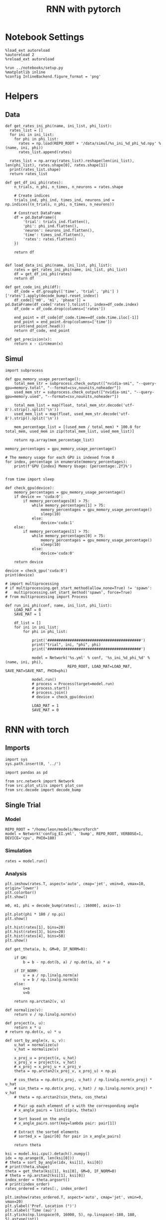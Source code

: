 #+STARTUP: fold
#+TITLE: RNN with pytorch
#+PROPERTY: header-args:ipython :results both :exports both :async yes :session torch :kernel torch

* Notebook Settings

#+begin_src ipython
  %load_ext autoreload
  %autoreload 2
  %reload_ext autoreload

  %run ../notebooks/setup.py
  %matplotlib inline
  %config InlineBackend.figure_format = 'png'
#+end_src

#+RESULTS:
: The autoreload extension is already loaded. To reload it, use:
:   %reload_ext autoreload
: Python exe
: /home/leon/mambaforge/envs/torch/bin/python

* Helpers
** Data
#+begin_src ipython
  def get_rates_ini_phi(name, ini_list, phi_list):
    rates_list = []
    for ini in ini_list:
      for phi in phi_list:
        rates = np.load(REPO_ROOT + '/data/simul/%s_ini_%d_phi_%d.npy' % (name, ini, phi))
        rates_list.append(rates)

    rates_list = np.array(rates_list).reshape(len(ini_list), len(phi_list), rates.shape[0], rates.shape[1])
    print(rates_list.shape)
    return rates_list  
#+end_src

#+RESULTS:

#+begin_src ipython
  def get_df_ini_phi(rates):
      n_trials, n_phi, n_times, n_neurons = rates.shape

      # Create indices
      trials_ind, phi_ind, times_ind, neurons_ind = np.indices((n_trials, n_phi, n_times, n_neurons))

      # Construct DataFrame
      df = pd.DataFrame({
          'trial': trials_ind.flatten(),
          'phi': phi_ind.flatten(),
          'neuron': neurons_ind.flatten(),
          'time': times_ind.flatten(),
          'rates': rates.flatten()
      })

      return df

#+end_src

#+RESULTS:

#+begin_src ipython
  def load_data_ini_phi(name, ini_list, phi_list):
      rates = get_rates_ini_phi(name, ini_list, phi_list)
      df = get_df_ini_phi(rates)
      return df
#+end_src

#+RESULTS:

#+begin_src ipython
  def get_code_ini_phi(df):
      df_code = df.groupby(['time', 'trial', 'phi'] )['rates'].apply(decode_bump).reset_index()
      df_code[['m0', 'm1', 'phase']] = pd.DataFrame(df_code['rates'].tolist(), index=df_code.index)
      df_code = df_code.drop(columns=['rates'])
      
      end_point = df_code[df_code.time==df_code.time.iloc[-1]]
      end_point = end_point.drop(columns=['time'])
      print(end_point.head())  
      return df_code, end_point  
#+end_src

#+RESULTS:

#+begin_src ipython
  def get_precision(x):
      return x - circmean(x)
#+end_src

#+RESULTS:

** Simul

#+begin_src ipython
  import subprocess

  def gpu_memory_usage_percentage():
      total_mem_str = subprocess.check_output(["nvidia-smi", "--query-gpu=memory.total", "--format=csv,nounits,noheader"])
      used_mem_str = subprocess.check_output(["nvidia-smi", "--query-gpu=memory.used", "--format=csv,nounits,noheader"])
      
      total_mem_list = map(float, total_mem_str.decode('utf-8').strip().split('\n'))
      used_mem_list = map(float, used_mem_str.decode('utf-8').strip().split('\n'))

      mem_percentage_list = [(used_mem / total_mem) * 100.0 for total_mem, used_mem in zip(total_mem_list, used_mem_list)]

      return np.array(mem_percentage_list)

  memory_percentages = gpu_memory_usage_percentage()

  # The memory usage for each GPU is indexed from 0
  for index, percentage in enumerate(memory_percentages):
      print(f'GPU {index} Memory Usage: {percentage:.2f}%')

#+end_src

#+RESULTS:
:RESULTS:
# [goto error]
#+begin_example
  [0;31m---------------------------------------------------------------------------[0m
  [0;31mFileNotFoundError[0m                         Traceback (most recent call last)
  Cell [0;32mIn[7], line 14[0m
  [1;32m     10[0m     mem_percentage_list [38;5;241m=[39m [(used_mem [38;5;241m/[39m total_mem) [38;5;241m*[39m [38;5;241m100.0[39m [38;5;28;01mfor[39;00m total_mem, used_mem [38;5;129;01min[39;00m [38;5;28mzip[39m(total_mem_list, used_mem_list)]
  [1;32m     12[0m     [38;5;28;01mreturn[39;00m np[38;5;241m.[39marray(mem_percentage_list)
  [0;32m---> 14[0m memory_percentages [38;5;241m=[39m [43mgpu_memory_usage_percentage[49m[43m([49m[43m)[49m
  [1;32m     16[0m [38;5;66;03m# The memory usage for each GPU is indexed from 0[39;00m
  [1;32m     17[0m [38;5;28;01mfor[39;00m index, percentage [38;5;129;01min[39;00m [38;5;28menumerate[39m(memory_percentages):

  Cell [0;32mIn[7], line 4[0m, in [0;36mgpu_memory_usage_percentage[0;34m()[0m
  [1;32m      3[0m [38;5;28;01mdef[39;00m [38;5;21mgpu_memory_usage_percentage[39m():
  [0;32m----> 4[0m     total_mem_str [38;5;241m=[39m [43msubprocess[49m[38;5;241;43m.[39;49m[43mcheck_output[49m[43m([49m[43m[[49m[38;5;124;43m"[39;49m[38;5;124;43mnvidia-smi[39;49m[38;5;124;43m"[39;49m[43m,[49m[43m [49m[38;5;124;43m"[39;49m[38;5;124;43m--query-gpu=memory.total[39;49m[38;5;124;43m"[39;49m[43m,[49m[43m [49m[38;5;124;43m"[39;49m[38;5;124;43m--format=csv,nounits,noheader[39;49m[38;5;124;43m"[39;49m[43m][49m[43m)[49m
  [1;32m      5[0m     used_mem_str [38;5;241m=[39m subprocess[38;5;241m.[39mcheck_output([[38;5;124m"[39m[38;5;124mnvidia-smi[39m[38;5;124m"[39m, [38;5;124m"[39m[38;5;124m--query-gpu=memory.used[39m[38;5;124m"[39m, [38;5;124m"[39m[38;5;124m--format=csv,nounits,noheader[39m[38;5;124m"[39m])
  [1;32m      7[0m     total_mem_list [38;5;241m=[39m [38;5;28mmap[39m([38;5;28mfloat[39m, total_mem_str[38;5;241m.[39mdecode([38;5;124m'[39m[38;5;124mutf-8[39m[38;5;124m'[39m)[38;5;241m.[39mstrip()[38;5;241m.[39msplit([38;5;124m'[39m[38;5;130;01m\n[39;00m[38;5;124m'[39m))

  File [0;32m~/mambaforge/envs/torch/lib/python3.10/subprocess.py:421[0m, in [0;36mcheck_output[0;34m(timeout, *popenargs, **kwargs)[0m
  [1;32m    418[0m         empty [38;5;241m=[39m [38;5;124mb[39m[38;5;124m'[39m[38;5;124m'[39m
  [1;32m    419[0m     kwargs[[38;5;124m'[39m[38;5;124minput[39m[38;5;124m'[39m] [38;5;241m=[39m empty
  [0;32m--> 421[0m [38;5;28;01mreturn[39;00m [43mrun[49m[43m([49m[38;5;241;43m*[39;49m[43mpopenargs[49m[43m,[49m[43m [49m[43mstdout[49m[38;5;241;43m=[39;49m[43mPIPE[49m[43m,[49m[43m [49m[43mtimeout[49m[38;5;241;43m=[39;49m[43mtimeout[49m[43m,[49m[43m [49m[43mcheck[49m[38;5;241;43m=[39;49m[38;5;28;43;01mTrue[39;49;00m[43m,[49m
  [1;32m    422[0m [43m           [49m[38;5;241;43m*[39;49m[38;5;241;43m*[39;49m[43mkwargs[49m[43m)[49m[38;5;241m.[39mstdout

  File [0;32m~/mambaforge/envs/torch/lib/python3.10/subprocess.py:503[0m, in [0;36mrun[0;34m(input, capture_output, timeout, check, *popenargs, **kwargs)[0m
  [1;32m    500[0m     kwargs[[38;5;124m'[39m[38;5;124mstdout[39m[38;5;124m'[39m] [38;5;241m=[39m PIPE
  [1;32m    501[0m     kwargs[[38;5;124m'[39m[38;5;124mstderr[39m[38;5;124m'[39m] [38;5;241m=[39m PIPE
  [0;32m--> 503[0m [38;5;28;01mwith[39;00m [43mPopen[49m[43m([49m[38;5;241;43m*[39;49m[43mpopenargs[49m[43m,[49m[43m [49m[38;5;241;43m*[39;49m[38;5;241;43m*[39;49m[43mkwargs[49m[43m)[49m [38;5;28;01mas[39;00m process:
  [1;32m    504[0m     [38;5;28;01mtry[39;00m:
  [1;32m    505[0m         stdout, stderr [38;5;241m=[39m process[38;5;241m.[39mcommunicate([38;5;28minput[39m, timeout[38;5;241m=[39mtimeout)

  File [0;32m~/mambaforge/envs/torch/lib/python3.10/subprocess.py:971[0m, in [0;36mPopen.__init__[0;34m(self, args, bufsize, executable, stdin, stdout, stderr, preexec_fn, close_fds, shell, cwd, env, universal_newlines, startupinfo, creationflags, restore_signals, start_new_session, pass_fds, user, group, extra_groups, encoding, errors, text, umask, pipesize)[0m
  [1;32m    967[0m         [38;5;28;01mif[39;00m [38;5;28mself[39m[38;5;241m.[39mtext_mode:
  [1;32m    968[0m             [38;5;28mself[39m[38;5;241m.[39mstderr [38;5;241m=[39m io[38;5;241m.[39mTextIOWrapper([38;5;28mself[39m[38;5;241m.[39mstderr,
  [1;32m    969[0m                     encoding[38;5;241m=[39mencoding, errors[38;5;241m=[39merrors)
  [0;32m--> 971[0m     [38;5;28;43mself[39;49m[38;5;241;43m.[39;49m[43m_execute_child[49m[43m([49m[43margs[49m[43m,[49m[43m [49m[43mexecutable[49m[43m,[49m[43m [49m[43mpreexec_fn[49m[43m,[49m[43m [49m[43mclose_fds[49m[43m,[49m
  [1;32m    972[0m [43m                        [49m[43mpass_fds[49m[43m,[49m[43m [49m[43mcwd[49m[43m,[49m[43m [49m[43menv[49m[43m,[49m
  [1;32m    973[0m [43m                        [49m[43mstartupinfo[49m[43m,[49m[43m [49m[43mcreationflags[49m[43m,[49m[43m [49m[43mshell[49m[43m,[49m
  [1;32m    974[0m [43m                        [49m[43mp2cread[49m[43m,[49m[43m [49m[43mp2cwrite[49m[43m,[49m
  [1;32m    975[0m [43m                        [49m[43mc2pread[49m[43m,[49m[43m [49m[43mc2pwrite[49m[43m,[49m
  [1;32m    976[0m [43m                        [49m[43merrread[49m[43m,[49m[43m [49m[43merrwrite[49m[43m,[49m
  [1;32m    977[0m [43m                        [49m[43mrestore_signals[49m[43m,[49m
  [1;32m    978[0m [43m                        [49m[43mgid[49m[43m,[49m[43m [49m[43mgids[49m[43m,[49m[43m [49m[43muid[49m[43m,[49m[43m [49m[43mumask[49m[43m,[49m
  [1;32m    979[0m [43m                        [49m[43mstart_new_session[49m[43m)[49m
  [1;32m    980[0m [38;5;28;01mexcept[39;00m:
  [1;32m    981[0m     [38;5;66;03m# Cleanup if the child failed starting.[39;00m
  [1;32m    982[0m     [38;5;28;01mfor[39;00m f [38;5;129;01min[39;00m [38;5;28mfilter[39m([38;5;28;01mNone[39;00m, ([38;5;28mself[39m[38;5;241m.[39mstdin, [38;5;28mself[39m[38;5;241m.[39mstdout, [38;5;28mself[39m[38;5;241m.[39mstderr)):

  File [0;32m~/mambaforge/envs/torch/lib/python3.10/subprocess.py:1863[0m, in [0;36mPopen._execute_child[0;34m(self, args, executable, preexec_fn, close_fds, pass_fds, cwd, env, startupinfo, creationflags, shell, p2cread, p2cwrite, c2pread, c2pwrite, errread, errwrite, restore_signals, gid, gids, uid, umask, start_new_session)[0m
  [1;32m   1861[0m     [38;5;28;01mif[39;00m errno_num [38;5;241m!=[39m [38;5;241m0[39m:
  [1;32m   1862[0m         err_msg [38;5;241m=[39m os[38;5;241m.[39mstrerror(errno_num)
  [0;32m-> 1863[0m     [38;5;28;01mraise[39;00m child_exception_type(errno_num, err_msg, err_filename)
  [1;32m   1864[0m [38;5;28;01mraise[39;00m child_exception_type(err_msg)

  [0;31mFileNotFoundError[0m: [Errno 2] No such file or directory: 'nvidia-smi'
#+end_example
:END:

#+begin_src ipython
  from time import sleep

  def check_gpu(device):
      memory_percentages = gpu_memory_usage_percentage()
      if device == 'cuda:0':
          if memory_percentages[0] > 75:
              while memory_percentages[1] > 75:
                  memory_percentages = gpu_memory_usage_percentage()
                  sleep(10)
              else:
                  device='cuda:1'
      else:
          if memory_percentages[1] > 75:
              while memory_percentages[0] > 75:
                  memory_percentages = gpu_memory_usage_percentage()
                  sleep(10)
              else:
                  device='cuda:0'
                  
      return device
#+end_src

#+RESULTS:

#+begin_src ipython
  device = check_gpu('cuda:0')
  print(device)
#+end_src

#+RESULTS:
:RESULTS:
# [goto error]
#+begin_example
  [0;31m---------------------------------------------------------------------------[0m
  [0;31mFileNotFoundError[0m                         Traceback (most recent call last)
  Cell [0;32mIn[9], line 1[0m
  [0;32m----> 1[0m device [38;5;241m=[39m [43mcheck_gpu[49m[43m([49m[38;5;124;43m'[39;49m[38;5;124;43mcuda:0[39;49m[38;5;124;43m'[39;49m[43m)[49m
  [1;32m      2[0m [38;5;28mprint[39m(device)

  Cell [0;32mIn[8], line 4[0m, in [0;36mcheck_gpu[0;34m(device)[0m
  [1;32m      3[0m [38;5;28;01mdef[39;00m [38;5;21mcheck_gpu[39m(device):
  [0;32m----> 4[0m     memory_percentages [38;5;241m=[39m [43mgpu_memory_usage_percentage[49m[43m([49m[43m)[49m
  [1;32m      5[0m     [38;5;28;01mif[39;00m device [38;5;241m==[39m [38;5;124m'[39m[38;5;124mcuda:0[39m[38;5;124m'[39m:
  [1;32m      6[0m         [38;5;28;01mif[39;00m memory_percentages[[38;5;241m0[39m] [38;5;241m>[39m [38;5;241m75[39m:

  Cell [0;32mIn[7], line 4[0m, in [0;36mgpu_memory_usage_percentage[0;34m()[0m
  [1;32m      3[0m [38;5;28;01mdef[39;00m [38;5;21mgpu_memory_usage_percentage[39m():
  [0;32m----> 4[0m     total_mem_str [38;5;241m=[39m [43msubprocess[49m[38;5;241;43m.[39;49m[43mcheck_output[49m[43m([49m[43m[[49m[38;5;124;43m"[39;49m[38;5;124;43mnvidia-smi[39;49m[38;5;124;43m"[39;49m[43m,[49m[43m [49m[38;5;124;43m"[39;49m[38;5;124;43m--query-gpu=memory.total[39;49m[38;5;124;43m"[39;49m[43m,[49m[43m [49m[38;5;124;43m"[39;49m[38;5;124;43m--format=csv,nounits,noheader[39;49m[38;5;124;43m"[39;49m[43m][49m[43m)[49m
  [1;32m      5[0m     used_mem_str [38;5;241m=[39m subprocess[38;5;241m.[39mcheck_output([[38;5;124m"[39m[38;5;124mnvidia-smi[39m[38;5;124m"[39m, [38;5;124m"[39m[38;5;124m--query-gpu=memory.used[39m[38;5;124m"[39m, [38;5;124m"[39m[38;5;124m--format=csv,nounits,noheader[39m[38;5;124m"[39m])
  [1;32m      7[0m     total_mem_list [38;5;241m=[39m [38;5;28mmap[39m([38;5;28mfloat[39m, total_mem_str[38;5;241m.[39mdecode([38;5;124m'[39m[38;5;124mutf-8[39m[38;5;124m'[39m)[38;5;241m.[39mstrip()[38;5;241m.[39msplit([38;5;124m'[39m[38;5;130;01m\n[39;00m[38;5;124m'[39m))

  File [0;32m~/mambaforge/envs/torch/lib/python3.10/subprocess.py:421[0m, in [0;36mcheck_output[0;34m(timeout, *popenargs, **kwargs)[0m
  [1;32m    418[0m         empty [38;5;241m=[39m [38;5;124mb[39m[38;5;124m'[39m[38;5;124m'[39m
  [1;32m    419[0m     kwargs[[38;5;124m'[39m[38;5;124minput[39m[38;5;124m'[39m] [38;5;241m=[39m empty
  [0;32m--> 421[0m [38;5;28;01mreturn[39;00m [43mrun[49m[43m([49m[38;5;241;43m*[39;49m[43mpopenargs[49m[43m,[49m[43m [49m[43mstdout[49m[38;5;241;43m=[39;49m[43mPIPE[49m[43m,[49m[43m [49m[43mtimeout[49m[38;5;241;43m=[39;49m[43mtimeout[49m[43m,[49m[43m [49m[43mcheck[49m[38;5;241;43m=[39;49m[38;5;28;43;01mTrue[39;49;00m[43m,[49m
  [1;32m    422[0m [43m           [49m[38;5;241;43m*[39;49m[38;5;241;43m*[39;49m[43mkwargs[49m[43m)[49m[38;5;241m.[39mstdout

  File [0;32m~/mambaforge/envs/torch/lib/python3.10/subprocess.py:503[0m, in [0;36mrun[0;34m(input, capture_output, timeout, check, *popenargs, **kwargs)[0m
  [1;32m    500[0m     kwargs[[38;5;124m'[39m[38;5;124mstdout[39m[38;5;124m'[39m] [38;5;241m=[39m PIPE
  [1;32m    501[0m     kwargs[[38;5;124m'[39m[38;5;124mstderr[39m[38;5;124m'[39m] [38;5;241m=[39m PIPE
  [0;32m--> 503[0m [38;5;28;01mwith[39;00m [43mPopen[49m[43m([49m[38;5;241;43m*[39;49m[43mpopenargs[49m[43m,[49m[43m [49m[38;5;241;43m*[39;49m[38;5;241;43m*[39;49m[43mkwargs[49m[43m)[49m [38;5;28;01mas[39;00m process:
  [1;32m    504[0m     [38;5;28;01mtry[39;00m:
  [1;32m    505[0m         stdout, stderr [38;5;241m=[39m process[38;5;241m.[39mcommunicate([38;5;28minput[39m, timeout[38;5;241m=[39mtimeout)

  File [0;32m~/mambaforge/envs/torch/lib/python3.10/subprocess.py:971[0m, in [0;36mPopen.__init__[0;34m(self, args, bufsize, executable, stdin, stdout, stderr, preexec_fn, close_fds, shell, cwd, env, universal_newlines, startupinfo, creationflags, restore_signals, start_new_session, pass_fds, user, group, extra_groups, encoding, errors, text, umask, pipesize)[0m
  [1;32m    967[0m         [38;5;28;01mif[39;00m [38;5;28mself[39m[38;5;241m.[39mtext_mode:
  [1;32m    968[0m             [38;5;28mself[39m[38;5;241m.[39mstderr [38;5;241m=[39m io[38;5;241m.[39mTextIOWrapper([38;5;28mself[39m[38;5;241m.[39mstderr,
  [1;32m    969[0m                     encoding[38;5;241m=[39mencoding, errors[38;5;241m=[39merrors)
  [0;32m--> 971[0m     [38;5;28;43mself[39;49m[38;5;241;43m.[39;49m[43m_execute_child[49m[43m([49m[43margs[49m[43m,[49m[43m [49m[43mexecutable[49m[43m,[49m[43m [49m[43mpreexec_fn[49m[43m,[49m[43m [49m[43mclose_fds[49m[43m,[49m
  [1;32m    972[0m [43m                        [49m[43mpass_fds[49m[43m,[49m[43m [49m[43mcwd[49m[43m,[49m[43m [49m[43menv[49m[43m,[49m
  [1;32m    973[0m [43m                        [49m[43mstartupinfo[49m[43m,[49m[43m [49m[43mcreationflags[49m[43m,[49m[43m [49m[43mshell[49m[43m,[49m
  [1;32m    974[0m [43m                        [49m[43mp2cread[49m[43m,[49m[43m [49m[43mp2cwrite[49m[43m,[49m
  [1;32m    975[0m [43m                        [49m[43mc2pread[49m[43m,[49m[43m [49m[43mc2pwrite[49m[43m,[49m
  [1;32m    976[0m [43m                        [49m[43merrread[49m[43m,[49m[43m [49m[43merrwrite[49m[43m,[49m
  [1;32m    977[0m [43m                        [49m[43mrestore_signals[49m[43m,[49m
  [1;32m    978[0m [43m                        [49m[43mgid[49m[43m,[49m[43m [49m[43mgids[49m[43m,[49m[43m [49m[43muid[49m[43m,[49m[43m [49m[43mumask[49m[43m,[49m
  [1;32m    979[0m [43m                        [49m[43mstart_new_session[49m[43m)[49m
  [1;32m    980[0m [38;5;28;01mexcept[39;00m:
  [1;32m    981[0m     [38;5;66;03m# Cleanup if the child failed starting.[39;00m
  [1;32m    982[0m     [38;5;28;01mfor[39;00m f [38;5;129;01min[39;00m [38;5;28mfilter[39m([38;5;28;01mNone[39;00m, ([38;5;28mself[39m[38;5;241m.[39mstdin, [38;5;28mself[39m[38;5;241m.[39mstdout, [38;5;28mself[39m[38;5;241m.[39mstderr)):

  File [0;32m~/mambaforge/envs/torch/lib/python3.10/subprocess.py:1863[0m, in [0;36mPopen._execute_child[0;34m(self, args, executable, preexec_fn, close_fds, pass_fds, cwd, env, startupinfo, creationflags, shell, p2cread, p2cwrite, c2pread, c2pwrite, errread, errwrite, restore_signals, gid, gids, uid, umask, start_new_session)[0m
  [1;32m   1861[0m     [38;5;28;01mif[39;00m errno_num [38;5;241m!=[39m [38;5;241m0[39m:
  [1;32m   1862[0m         err_msg [38;5;241m=[39m os[38;5;241m.[39mstrerror(errno_num)
  [0;32m-> 1863[0m     [38;5;28;01mraise[39;00m child_exception_type(errno_num, err_msg, err_filename)
  [1;32m   1864[0m [38;5;28;01mraise[39;00m child_exception_type(err_msg)

  [0;31mFileNotFoundError[0m: [Errno 2] No such file or directory: 'nvidia-smi'
#+end_example
:END:

#+begin_src ipython
  # import multiprocessing
  # if multiprocessing.get_start_method(allow_none=True) != 'spawn':
  #   multiprocessing.set_start_method('spawn', force=True)
  # from multiprocessing import Process

  def run_ini_phi(conf, name, ini_list, phi_list):
      LOAD_MAT = 0
      SAVE_MAT = 1

      df_list = []
      for ini in ini_list:
          for phi in phi_list:

              print('##########################################')
              print("trial", ini, "phi", phi)
              print('##########################################')

              model = Network('%s.yml' % conf, '%s_ini_%d_phi_%d' % (name, ini, phi),
                              REPO_ROOT, LOAD_MAT=LOAD_MAT, SAVE_MAT=SAVE_MAT, PHI0=phi)
              
              model.run()
              # process = Process(target=model.run)
              # process.start()
              # process.join()
              # device = check_gpu(device)

              LOAD_MAT = 1
              SAVE_MAT = 0
#+end_src

#+RESULTS:


* RNN with torch

** Imports

#+begin_src ipython
  import sys
  sys.path.insert(0, '../')

  import pandas as pd

  from src.network import Network
  from src.plot_utils import plot_con
  from src.decode import decode_bump
#+end_src

#+RESULTS:

** Single Trial
*** Model
#+begin_src ipython
  REPO_ROOT = "/home/leon/models/NeuroTorch"
  model = Network('config_EI.yml', 'bump', REPO_ROOT, VERBOSE=1, DEVICE='cpu', PHI0=180)
#+end_src

#+RESULTS:
#+begin_example
  Loading config from /home/leon/models/NeuroTorch/conf/config_EI.yml
  Na tensor([16000,  4000], dtype=torch.int32) Ka tensor([400., 100.], dtype=torch.float64) csumNa tensor([    0, 16000, 20000])
  DT 0.001 TAU tensor([0.0400, 0.0200], dtype=torch.float64)
  Jab [1.0, -1.5, 1, -1]
  Ja0 [2.0, 1.0]
  Linear(in_features=20000, out_features=20000, bias=True)
  ksi torch.Size([2, 16000])
  ksi . ksi1 tensor([[9.8886e-01, 4.5820e-04],
          [4.5820e-04, 9.8921e-01]], dtype=torch.float64)
  Pij torch.Size([16000, 16000])
  Sparse random connectivity 
  with weak low rank structure, KAPPA 4.50
  torch.Size([16000, 16000])
  Sparse random connectivity 
  torch.Size([4000, 16000])
  Sparse random connectivity 
  torch.Size([16000, 4000])
  Sparse random connectivity 
  torch.Size([4000, 4000])
#+end_example
*** Simulation
#+begin_src ipython
  rates = model.run()
#+end_src

#+RESULTS:
#+begin_example
  times (s) 0.25 rates (Hz) [0.0, 1.88]
  times (s) 0.5 rates (Hz) [0.0, 1.88]
  times (s) 0.75 rates (Hz) [0.0, 1.88]
  STIM ON
  times (s) 1.0 rates (Hz) [0.96, 1.88]
  times (s) 1.25 rates (Hz) [56.97, 113.5]
  times (s) 1.5 rates (Hz) [58.37, 116.53]
  times (s) 1.75 rates (Hz) [58.45, 116.63]
  STIM OFF
  times (s) 2.0 rates (Hz) [58.11, 116.71]
  times (s) 2.25 rates (Hz) [8.13, 18.26]
  times (s) 2.5 rates (Hz) [4.98, 11.55]
  times (s) 2.75 rates (Hz) [4.66, 10.91]
  times (s) 3.0 rates (Hz) [4.52, 10.65]
  times (s) 3.25 rates (Hz) [4.5, 10.6]
  times (s) 3.5 rates (Hz) [4.53, 10.66]
  times (s) 3.75 rates (Hz) [4.55, 10.7]
  times (s) 4.0 rates (Hz) [4.57, 10.73]
  times (s) 4.25 rates (Hz) [4.6, 10.79]
  times (s) 4.5 rates (Hz) [4.64, 10.88]
  times (s) 4.75 rates (Hz) [4.68, 10.96]
  result (19, 20000)
  Saving rates to: /home/leon/models/NeuroTorch/data/simul/bump.npy
  Elapsed (with compilation) = 90.38873914722353s
#+end_example
*** Analysis

#+begin_src ipython
  plt.imshow(rates.T, aspect='auto', cmap='jet', vmin=0, vmax=10, origin='lower')  
  plt.colorbar()
  plt.show()
#+end_src

#+RESULTS:
[[file:./.ob-jupyter/f305fb469a272618dfda5a3d604709bf9095c11d.png]]

#+begin_src ipython
  m0, m1, phi = decode_bump(rates[:, :16000], axis=-1)  
#+end_src

#+RESULTS:

#+begin_src ipython
plt.plot(phi * 180 / np.pi)
plt.show()
#+end_src

#+RESULTS:
[[file:./.ob-jupyter/154cffdc715593ed02893c7ef13855644db446fc.png]]

#+begin_src ipython
  plt.hist(rates[1], bins=20)
  plt.hist(rates[3], bins=20)
  plt.hist(rates[4], bins=50)
  plt.show()
#+end_src

#+RESULTS:
[[file:./.ob-jupyter/e8ea2835e97eda278a8be03d54a49be7ce174beb.png]]


#+begin_src ipython
  def get_theta(a, b, GM=0, IF_NORM=0):

      if GM:          
          b = b - np.dot(b, a) / np.dot(a, a) * a

      if IF_NORM:
          u = a / np.linalg.norm(a)
          v = b / np.linalg.norm(b)
      else:
          u=a
          v=b

      return np.arctan2(v, u)
#+end_src

#+RESULTS:

#+begin_src ipython
  def normalize(v):
      return v / np.linalg.norm(v)

  def project(x, u):
      return x * u
  # return np.dot(x, u) * u

  def sort_by_angle(x, u, v):
      u_hat = normalize(u)
      v_hat = normalize(v)

      x_proj_u = project(x, u_hat)
      x_proj_v = project(x, v_hat)
      # x_proj = x_proj_u + x_proj_v
      theta = np.arctan2(x_proj_v, x_proj_u) + np.pi

      # cos_theta = np.dot(x_proj, u_hat) / np.linalg.norm(x_proj) * u_hat
      # sin_theta = np.dot(x_proj, v_hat) / np.linalg.norm(x_proj) * v_hat
      # theta = np.arctan2(sin_theta, cos_theta)

      # Pair up each element of x with the corresponding angle
      # x_angle_pairs = list(zip(x, theta))

      # Sort based on the angle
      # x_angle_pairs.sort(key=lambda pair: pair[1])

      # Extract the sorted elements
      # sorted_x = [pair[0] for pair in x_angle_pairs]

      return theta
#+end_src

#+RESULTS:


#+begin_src ipython
  ksi = model.ksi.cpu().detach().numpy()
  idx = np.arange(0, len(ksi[0]))
  # theta = sort_by_angle(idx, ksi[1], ksi[0])
  # print(theta.shape)
  theta = get_theta(ksi[1], ksi[0], GM=0, IF_NORM=0)
  # theta = np.arctan2(ksi[1], ksi[0])
  index_order = theta.argsort()
  # print(index_order)
  rates_ordered = rates[:, index_order]
#+end_src

#+RESULTS:

#+begin_src ipython
  plt.imshow(rates_ordered.T, aspect='auto', cmap='jet', vmin=0, vmax=20)
  plt.ylabel('Pref. Location (°)')
  plt.xlabel('Time (au)')
  plt.yticks(np.linspace(0, 16000, 5), np.linspace(-180, 180, 5).astype(int))
  plt.colorbar()
  plt.show()
#+end_src

#+RESULTS:
[[file:./.ob-jupyter/7cbdb90ac07e8b4409ae4f0de3a9fe4f1b01b7c3.png]]

#+begin_src ipython
  m0, m1, phi = decode_bump(rates_ordered, axis=-1)
#+end_src

#+RESULTS:

#+begin_src ipython
  plt.plot(phi * 180 / np.pi)
  plt.yticks(np.linspace(-180, 180, 5).astype(int))
  plt.show()
#+end_src

#+RESULTS:
[[file:./.ob-jupyter/84707d73350a2a8b06e6f89295be324a17ef018f.png]]

*** Connectivity
#+begin_src ipython
  print(model.Wab)
#+end_src

#+RESULTS:
: Linear(in_features=20000, out_features=20000, bias=True)

#+begin_src ipython
  Cij = model.Wab.weight.data.cpu().detach().numpy()
  plot_con(Cij[:16000, :16000])
#+end_src

#+RESULTS:
[[file:./.ob-jupyter/4a497d868dba2cc068225137969f333bcbe893fa.png]]

#+begin_src ipython
  
#+end_src

#+RESULTS:

** Multiple Trials
*** Parameters
#+begin_src ipython
  REPO_ROOT = "/home/leon/models/NeuroTorch"
  ini_list = np.arange(0, 20)
  # phi_list = np.linspace(0, 315, 8)
  phi_list = [0]
#+end_src

#+RESULTS:

*** Simulation
#+begin_src ipython
  name = 'lowR_ortho'
  run_ini_phi('config_EI', name, ini_list, phi_list)
#+end_src

#+RESULTS:
#+begin_example
  ##########################################
  trial 0 phi 0
  ##########################################
  Loading config from /home/leon/models/NeuroTorch/conf/config_EI.yml
  Linear(in_features=20000, out_features=20000, bias=True)
  result (19, 20000)
  Saving rates to: /home/leon/models/NeuroTorch/data/simul/lowR_ortho_ini_0_phi_0.npy
  Elapsed (with compilation) = 19.554916421882808s
  ##########################################
  trial 1 phi 0
  ##########################################
  Loading config from /home/leon/models/NeuroTorch/conf/config_EI.yml
  Linear(in_features=20000, out_features=20000, bias=True)
  result (19, 20000)
  Saving rates to: /home/leon/models/NeuroTorch/data/simul/lowR_ortho_ini_1_phi_0.npy
  Elapsed (with compilation) = 19.33161362214014s
  ##########################################
  trial 2 phi 0
  ##########################################
  Loading config from /home/leon/models/NeuroTorch/conf/config_EI.yml
  Linear(in_features=20000, out_features=20000, bias=True)
  result (19, 20000)
  Saving rates to: /home/leon/models/NeuroTorch/data/simul/lowR_ortho_ini_2_phi_0.npy
  Elapsed (with compilation) = 19.331288628745824s
  ##########################################
  trial 3 phi 0
  ##########################################
  Loading config from /home/leon/models/NeuroTorch/conf/config_EI.yml
  Linear(in_features=20000, out_features=20000, bias=True)
  result (19, 20000)
  Saving rates to: /home/leon/models/NeuroTorch/data/simul/lowR_ortho_ini_3_phi_0.npy
  Elapsed (with compilation) = 19.331920369993895s
  ##########################################
  trial 4 phi 0
  ##########################################
  Loading config from /home/leon/models/NeuroTorch/conf/config_EI.yml
  Linear(in_features=20000, out_features=20000, bias=True)
  result (19, 20000)
  Saving rates to: /home/leon/models/NeuroTorch/data/simul/lowR_ortho_ini_4_phi_0.npy
  Elapsed (with compilation) = 19.32075172290206s
  ##########################################
  trial 5 phi 0
  ##########################################
  Loading config from /home/leon/models/NeuroTorch/conf/config_EI.yml
  Linear(in_features=20000, out_features=20000, bias=True)
  result (19, 20000)
  Saving rates to: /home/leon/models/NeuroTorch/data/simul/lowR_ortho_ini_5_phi_0.npy
  Elapsed (with compilation) = 19.314856789074838s
  ##########################################
  trial 6 phi 0
  ##########################################
  Loading config from /home/leon/models/NeuroTorch/conf/config_EI.yml
  Linear(in_features=20000, out_features=20000, bias=True)
  result (19, 20000)
  Saving rates to: /home/leon/models/NeuroTorch/data/simul/lowR_ortho_ini_6_phi_0.npy
  Elapsed (with compilation) = 19.30576076777652s
  ##########################################
  trial 7 phi 0
  ##########################################
  Loading config from /home/leon/models/NeuroTorch/conf/config_EI.yml
  Linear(in_features=20000, out_features=20000, bias=True)
  result (19, 20000)
  Saving rates to: /home/leon/models/NeuroTorch/data/simul/lowR_ortho_ini_7_phi_0.npy
  Elapsed (with compilation) = 19.289179610088468s
  ##########################################
  trial 8 phi 0
  ##########################################
  Loading config from /home/leon/models/NeuroTorch/conf/config_EI.yml
  Linear(in_features=20000, out_features=20000, bias=True)
  result (19, 20000)
  Saving rates to: /home/leon/models/NeuroTorch/data/simul/lowR_ortho_ini_8_phi_0.npy
  Elapsed (with compilation) = 19.287535114213824s
  ##########################################
  trial 9 phi 0
  ##########################################
  Loading config from /home/leon/models/NeuroTorch/conf/config_EI.yml
  Linear(in_features=20000, out_features=20000, bias=True)
  result (19, 20000)
  Saving rates to: /home/leon/models/NeuroTorch/data/simul/lowR_ortho_ini_9_phi_0.npy
  Elapsed (with compilation) = 19.315332156140357s
  ##########################################
  trial 10 phi 0
  ##########################################
  Loading config from /home/leon/models/NeuroTorch/conf/config_EI.yml
  Linear(in_features=20000, out_features=20000, bias=True)
  result (19, 20000)
  Saving rates to: /home/leon/models/NeuroTorch/data/simul/lowR_ortho_ini_10_phi_0.npy
  Elapsed (with compilation) = 19.290314499288797s
  ##########################################
  trial 11 phi 0
  ##########################################
  Loading config from /home/leon/models/NeuroTorch/conf/config_EI.yml
  Linear(in_features=20000, out_features=20000, bias=True)
  result (19, 20000)
  Saving rates to: /home/leon/models/NeuroTorch/data/simul/lowR_ortho_ini_11_phi_0.npy
  Elapsed (with compilation) = 19.29187808278948s
  ##########################################
  trial 12 phi 0
  ##########################################
  Loading config from /home/leon/models/NeuroTorch/conf/config_EI.yml
  Linear(in_features=20000, out_features=20000, bias=True)
  result (19, 20000)
  Saving rates to: /home/leon/models/NeuroTorch/data/simul/lowR_ortho_ini_12_phi_0.npy
  Elapsed (with compilation) = 19.276108092162758s
  ##########################################
  trial 13 phi 0
  ##########################################
  Loading config from /home/leon/models/NeuroTorch/conf/config_EI.yml
  Linear(in_features=20000, out_features=20000, bias=True)
  result (19, 20000)
  Saving rates to: /home/leon/models/NeuroTorch/data/simul/lowR_ortho_ini_13_phi_0.npy
  Elapsed (with compilation) = 19.29118576971814s
  ##########################################
  trial 14 phi 0
  ##########################################
  Loading config from /home/leon/models/NeuroTorch/conf/config_EI.yml
  Linear(in_features=20000, out_features=20000, bias=True)
  result (19, 20000)
  Saving rates to: /home/leon/models/NeuroTorch/data/simul/lowR_ortho_ini_14_phi_0.npy
  Elapsed (with compilation) = 19.27143691619858s
  ##########################################
  trial 15 phi 0
  ##########################################
  Loading config from /home/leon/models/NeuroTorch/conf/config_EI.yml
  Linear(in_features=20000, out_features=20000, bias=True)
  result (19, 20000)
  Saving rates to: /home/leon/models/NeuroTorch/data/simul/lowR_ortho_ini_15_phi_0.npy
  Elapsed (with compilation) = 19.31479110941291s
  ##########################################
  trial 16 phi 0
  ##########################################
  Loading config from /home/leon/models/NeuroTorch/conf/config_EI.yml
  Linear(in_features=20000, out_features=20000, bias=True)
  result (19, 20000)
  Saving rates to: /home/leon/models/NeuroTorch/data/simul/lowR_ortho_ini_16_phi_0.npy
  Elapsed (with compilation) = 19.291186106856912s
  ##########################################
  trial 17 phi 0
  ##########################################
  Loading config from /home/leon/models/NeuroTorch/conf/config_EI.yml
  Linear(in_features=20000, out_features=20000, bias=True)
  result (19, 20000)
  Saving rates to: /home/leon/models/NeuroTorch/data/simul/lowR_ortho_ini_17_phi_0.npy
  Elapsed (with compilation) = 19.297878061886877s
  ##########################################
  trial 18 phi 0
  ##########################################
  Loading config from /home/leon/models/NeuroTorch/conf/config_EI.yml
  Linear(in_features=20000, out_features=20000, bias=True)
  result (19, 20000)
  Saving rates to: /home/leon/models/NeuroTorch/data/simul/lowR_ortho_ini_18_phi_0.npy
  Elapsed (with compilation) = 19.308698538225144s
  ##########################################
  trial 19 phi 0
  ##########################################
  Loading config from /home/leon/models/NeuroTorch/conf/config_EI.yml
  Linear(in_features=20000, out_features=20000, bias=True)
  result (19, 20000)
  Saving rates to: /home/leon/models/NeuroTorch/data/simul/lowR_ortho_ini_19_phi_0.npy
  Elapsed (with compilation) = 19.305965260136873s
#+end_example

*** Load data

#+begin_src ipython
  df = load_data_ini_phi(name, ini_list, phi_list)
  print(df.head())
#+end_src

#+RESULTS:
: (20, 1, 19, 20000)
:    trial  phi  neuron  time     rates
: 0      0    0       0     0  0.000128
: 1      0    0       1     0  0.000101
: 2      0    0       2     0  0.000074
: 3      0    0       3     0  0.000091
: 4      0    0       4     0  0.000112

#+begin_src ipython
  df_code, end_point = get_code_ini_phi(df)
#+end_src

#+RESULTS:
:      trial  phi        m0        m1     phase
: 360      0    0  5.870297  2.464359  0.637472
: 361      1    0  6.323816  2.441068  0.629299
: 362      2    0  6.005316  2.301633  0.615203
: 363      3    0  6.466118  2.353156  0.654197
: 364      4    0  5.854158  2.435225  0.572983

#+begin_src ipython
  fig, ax = plt.subplots(1, 3, figsize=[2*width, height])

  # sns.lineplot(end_point, x='Ie', y='m0', ax=ax[0], legend=False, marker='o')
  sns.lineplot(df_code, x='time', y=df_code['phase']*180/np.pi-90, ax=ax[0], legend=False, hue='trial', lw=2, alpha=0.2)
  ax[0].set_xlabel('Time (s)')
  ax[0].set_ylabel('Phase (°)')
  
  sns.histplot(data=end_point, x=end_point['phase']*180/np.pi, kde=False, bins='auto', stat='density', color='b', ax=ax[1])
  ax[1].set_xlabel('Time (s)')
  ax[1].set_ylabel('Phase (°)')

  # sns.histplot(data=end_point, x=end_point['phase']*180/np.pi,kde=False, bins=10, stat='density', color='b')
  # print(end_point.head())
  theta = [np.cos(end_point['phase']-np.pi/2), np.sin(end_point['phase']-np.pi/2)]
  ax[2].plot(theta[0], theta[1], 'o')
  ax[2].set_xlim([-1.5, 1.5])
  ax[2].set_ylim([-1.5, 1.5])

  ax[2].set_xlabel('$ \\xi_S$')
  ax[2].set_ylabel('$ \\xi_D$')

  plt.show()
#+end_src

#+RESULTS:
[[file:./.ob-jupyter/292714bdd18d8a4b91d61f8c19ad8d17140046e6.png]]

#+begin_src ipython
  end_point['accuracy'] = (end_point.phase - end_point['phi'] * np.pi / 180) % (2 * np.pi)
  end_point['precision'] = end_point.groupby(['phi'], group_keys=False)['phase'].apply(get_precision)
 
  print(end_point.head())
#+end_src

#+RESULTS:
:RESULTS:
# [goto error]
#+begin_example
  [0;31m---------------------------------------------------------------------------[0m
  [0;31mNameError[0m                                 Traceback (most recent call last)
  Cell [0;32mIn[17], line 2[0m
  [1;32m      1[0m end_point[[38;5;124m'[39m[38;5;124maccuracy[39m[38;5;124m'[39m] [38;5;241m=[39m (end_point[38;5;241m.[39mphase [38;5;241m-[39m end_point[[38;5;124m'[39m[38;5;124mphi[39m[38;5;124m'[39m] [38;5;241m*[39m np[38;5;241m.[39mpi [38;5;241m/[39m [38;5;241m180[39m) [38;5;241m%[39m ([38;5;241m2[39m [38;5;241m*[39m np[38;5;241m.[39mpi)
  [0;32m----> 2[0m end_point[[38;5;124m'[39m[38;5;124mprecision[39m[38;5;124m'[39m] [38;5;241m=[39m [43mend_point[49m[38;5;241;43m.[39;49m[43mgroupby[49m[43m([49m[43m[[49m[38;5;124;43m'[39;49m[38;5;124;43mphi[39;49m[38;5;124;43m'[39;49m[43m][49m[43m,[49m[43m [49m[43mgroup_keys[49m[38;5;241;43m=[39;49m[38;5;28;43;01mFalse[39;49;00m[43m)[49m[43m[[49m[38;5;124;43m'[39;49m[38;5;124;43mphase[39;49m[38;5;124;43m'[39;49m[43m][49m[38;5;241;43m.[39;49m[43mapply[49m[43m([49m[43mget_precision[49m[43m)[49m
  [1;32m      4[0m [38;5;28mprint[39m(end_point[38;5;241m.[39mhead())

  File [0;32m~/mambaforge/envs/torch/lib/python3.10/site-packages/pandas/core/groupby/generic.py:228[0m, in [0;36mSeriesGroupBy.apply[0;34m(self, func, *args, **kwargs)[0m
  [1;32m    222[0m [38;5;129m@Appender[39m(
  [1;32m    223[0m     _apply_docs[[38;5;124m"[39m[38;5;124mtemplate[39m[38;5;124m"[39m][38;5;241m.[39mformat(
  [1;32m    224[0m         [38;5;28minput[39m[38;5;241m=[39m[38;5;124m"[39m[38;5;124mseries[39m[38;5;124m"[39m, examples[38;5;241m=[39m_apply_docs[[38;5;124m"[39m[38;5;124mseries_examples[39m[38;5;124m"[39m]
  [1;32m    225[0m     )
  [1;32m    226[0m )
  [1;32m    227[0m [38;5;28;01mdef[39;00m [38;5;21mapply[39m([38;5;28mself[39m, func, [38;5;241m*[39margs, [38;5;241m*[39m[38;5;241m*[39mkwargs) [38;5;241m-[39m[38;5;241m>[39m Series:
  [0;32m--> 228[0m     [38;5;28;01mreturn[39;00m [38;5;28;43msuper[39;49m[43m([49m[43m)[49m[38;5;241;43m.[39;49m[43mapply[49m[43m([49m[43mfunc[49m[43m,[49m[43m [49m[38;5;241;43m*[39;49m[43margs[49m[43m,[49m[43m [49m[38;5;241;43m*[39;49m[38;5;241;43m*[39;49m[43mkwargs[49m[43m)[49m

  File [0;32m~/mambaforge/envs/torch/lib/python3.10/site-packages/pandas/core/groupby/groupby.py:1766[0m, in [0;36mGroupBy.apply[0;34m(self, func, *args, **kwargs)[0m
  [1;32m   1764[0m [38;5;28;01mwith[39;00m option_context([38;5;124m"[39m[38;5;124mmode.chained_assignment[39m[38;5;124m"[39m, [38;5;28;01mNone[39;00m):
  [1;32m   1765[0m     [38;5;28;01mtry[39;00m:
  [0;32m-> 1766[0m         result [38;5;241m=[39m [38;5;28;43mself[39;49m[38;5;241;43m.[39;49m[43m_python_apply_general[49m[43m([49m[43mf[49m[43m,[49m[43m [49m[38;5;28;43mself[39;49m[38;5;241;43m.[39;49m[43m_selected_obj[49m[43m)[49m
  [1;32m   1767[0m     [38;5;28;01mexcept[39;00m [38;5;167;01mTypeError[39;00m:
  [1;32m   1768[0m         [38;5;66;03m# gh-20949[39;00m
  [1;32m   1769[0m         [38;5;66;03m# try again, with .apply acting as a filtering[39;00m
  [0;32m   (...)[0m
  [1;32m   1773[0m         [38;5;66;03m# fails on *some* columns, e.g. a numeric operation[39;00m
  [1;32m   1774[0m         [38;5;66;03m# on a string grouper column[39;00m
  [1;32m   1776[0m         [38;5;28;01mreturn[39;00m [38;5;28mself[39m[38;5;241m.[39m_python_apply_general(f, [38;5;28mself[39m[38;5;241m.[39m_obj_with_exclusions)

  File [0;32m~/mambaforge/envs/torch/lib/python3.10/site-packages/pandas/core/groupby/groupby.py:1815[0m, in [0;36mGroupBy._python_apply_general[0;34m(self, f, data, not_indexed_same, is_transform, is_agg)[0m
  [1;32m   1780[0m [38;5;129m@final[39m
  [1;32m   1781[0m [38;5;28;01mdef[39;00m [38;5;21m_python_apply_general[39m(
  [1;32m   1782[0m     [38;5;28mself[39m,
  [0;32m   (...)[0m
  [1;32m   1787[0m     is_agg: [38;5;28mbool[39m [38;5;241m=[39m [38;5;28;01mFalse[39;00m,
  [1;32m   1788[0m ) [38;5;241m-[39m[38;5;241m>[39m NDFrameT:
  [1;32m   1789[0m [38;5;250m    [39m[38;5;124;03m"""[39;00m
  [1;32m   1790[0m [38;5;124;03m    Apply function f in python space[39;00m
  [1;32m   1791[0m 
  [0;32m   (...)[0m
  [1;32m   1813[0m [38;5;124;03m        data after applying f[39;00m
  [1;32m   1814[0m [38;5;124;03m    """[39;00m
  [0;32m-> 1815[0m     values, mutated [38;5;241m=[39m [38;5;28;43mself[39;49m[38;5;241;43m.[39;49m[43mgrouper[49m[38;5;241;43m.[39;49m[43mapply_groupwise[49m[43m([49m[43mf[49m[43m,[49m[43m [49m[43mdata[49m[43m,[49m[43m [49m[38;5;28;43mself[39;49m[38;5;241;43m.[39;49m[43maxis[49m[43m)[49m
  [1;32m   1816[0m     [38;5;28;01mif[39;00m not_indexed_same [38;5;129;01mis[39;00m [38;5;28;01mNone[39;00m:
  [1;32m   1817[0m         not_indexed_same [38;5;241m=[39m mutated

  File [0;32m~/mambaforge/envs/torch/lib/python3.10/site-packages/pandas/core/groupby/ops.py:905[0m, in [0;36mBaseGrouper.apply_groupwise[0;34m(self, f, data, axis)[0m
  [1;32m    903[0m [38;5;66;03m# group might be modified[39;00m
  [1;32m    904[0m group_axes [38;5;241m=[39m group[38;5;241m.[39maxes
  [0;32m--> 905[0m res [38;5;241m=[39m [43mf[49m[43m([49m[43mgroup[49m[43m)[49m
  [1;32m    906[0m [38;5;28;01mif[39;00m [38;5;129;01mnot[39;00m mutated [38;5;129;01mand[39;00m [38;5;129;01mnot[39;00m _is_indexed_like(res, group_axes, axis):
  [1;32m    907[0m     mutated [38;5;241m=[39m [38;5;28;01mTrue[39;00m

  Cell [0;32mIn[6], line 2[0m, in [0;36mget_precision[0;34m(x)[0m
  [1;32m      1[0m [38;5;28;01mdef[39;00m [38;5;21mget_precision[39m(x):
  [0;32m----> 2[0m     [38;5;28;01mreturn[39;00m x [38;5;241m-[39m [43mcircmean[49m(x)

  [0;31mNameError[0m: name 'circmean' is not defined
#+end_example
:END:

#+begin_src ipython
  fig, ax = plt.subplots(1, 3, figsize=[2*width, height])

  sns.histplot(data=point, x=point['phase']*180/np.pi, legend=False, lw=2, ax=ax[0], kde=False, bins=200, stat='density', color='b')
  sns.histplot(data=point_on, x=point_on['phase']*180/np.pi, legend=False, lw=2, ax=ax[0], kde=False, bins=200, stat='density', color='r')
  ax[0].set_xlabel('$\phi$(°)')
  ax[0].set_ylabel('Density')
  ax[0].set_xticks([0, 90, 180, 270, 360])

  sns.histplot(data=point, x=point['accuracy']*180/np.pi, legend=False, lw=2, ax=ax[1], kde=False, bins=200, stat='density', color='b')
  sns.histplot(data=point_on, x=point_on['accuracy']*180/np.pi, legend=False, lw=2, ax=ax[1], kde=False, bins=200, stat='density', color='r')
  ax[1].set_xlabel('$\phi - \phi_{stim}$ (°)')
  ax[1].set_ylabel('Density')
  ax[1].set_xticks([0, 90, 180, 270, 360])

  sns.histplot(data=point, x=point['precision']*180/np.pi, legend=False, ax=ax[2], bins='auto', kde=True, stat='density', element='step', alpha=0,color = 'b')
  sns.histplot(data=point_on, x=point_on['precision']*180/np.pi, legend=False, ax=ax[2], bins='auto', kde=True, stat='density', element='step', alpha=0., color='r')
  ax[2].set_xlabel('$\phi - <\phi>_{trials}$ (°)')
  ax[2].set_ylabel('Density')
  ax[2].set_xlim([-20, 20])

  plt.show()  
#+end_src

#+RESULTS:
:RESULTS:
# [goto error]
: [0;31m---------------------------------------------------------------------------[0m
: [0;31mNameError[0m                                 Traceback (most recent call last)
: Cell [0;32mIn[18], line 3[0m
: [1;32m      1[0m fig, ax [38;5;241m=[39m plt[38;5;241m.[39msubplots([38;5;241m1[39m, [38;5;241m3[39m, figsize[38;5;241m=[39m[[38;5;241m2[39m[38;5;241m*[39mwidth, height])
: [0;32m----> 3[0m sns[38;5;241m.[39mhistplot(data[38;5;241m=[39m[43mpoint[49m, x[38;5;241m=[39mpoint[[38;5;124m'[39m[38;5;124mphase[39m[38;5;124m'[39m][38;5;241m*[39m[38;5;241m180[39m[38;5;241m/[39mnp[38;5;241m.[39mpi, legend[38;5;241m=[39m[38;5;28;01mFalse[39;00m, lw[38;5;241m=[39m[38;5;241m2[39m, ax[38;5;241m=[39max[[38;5;241m0[39m], kde[38;5;241m=[39m[38;5;28;01mFalse[39;00m, bins[38;5;241m=[39m[38;5;241m200[39m, stat[38;5;241m=[39m[38;5;124m'[39m[38;5;124mdensity[39m[38;5;124m'[39m, color[38;5;241m=[39m[38;5;124m'[39m[38;5;124mb[39m[38;5;124m'[39m)
: [1;32m      4[0m sns[38;5;241m.[39mhistplot(data[38;5;241m=[39mpoint_on, x[38;5;241m=[39mpoint_on[[38;5;124m'[39m[38;5;124mphase[39m[38;5;124m'[39m][38;5;241m*[39m[38;5;241m180[39m[38;5;241m/[39mnp[38;5;241m.[39mpi, legend[38;5;241m=[39m[38;5;28;01mFalse[39;00m, lw[38;5;241m=[39m[38;5;241m2[39m, ax[38;5;241m=[39max[[38;5;241m0[39m], kde[38;5;241m=[39m[38;5;28;01mFalse[39;00m, bins[38;5;241m=[39m[38;5;241m200[39m, stat[38;5;241m=[39m[38;5;124m'[39m[38;5;124mdensity[39m[38;5;124m'[39m, color[38;5;241m=[39m[38;5;124m'[39m[38;5;124mr[39m[38;5;124m'[39m)
: [1;32m      5[0m ax[[38;5;241m0[39m][38;5;241m.[39mset_xlabel([38;5;124m'[39m[38;5;124m$[39m[38;5;124m\[39m[38;5;124mphi$(°)[39m[38;5;124m'[39m)
: 
: [0;31mNameError[0m: name 'point' is not defined
[[file:./.ob-jupyter/fde8e71fc7cff5d9422d637875108577c4b61b67.png]]
:END:
